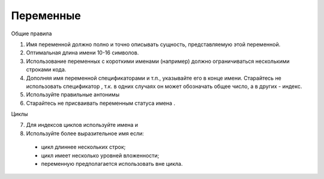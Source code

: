 ##########
Переменные
##########

Общие правила

1. Имя переменной должно полно и точно описывать сущность,
   представляемую этой переменной.
2. Оптимальная длина имени 10-16 символов.
3. Использование переменных с короткими именами (например) должно
   ограничиваться несколькими строками кода.
4. Дополняя имя переменной спецификаторами
   и т.п., указывайте его в конце имени. Старайтесь не использовать
   спецификатор , т.к. в одних случаях он может обозначать общее
   число, а в других - индекс.
5. Используйте правильные антонимы

6. Старайтесь не присваивать переменным статуса имена .

Циклы

7. Для индексов циклов используйте имена и

8. Используйте более выразительное имя если:

..

   -  цикл длиннее нескольких строк;
   -  цикл имеет несколько уровней вложенности;
   -  переменную предполагается использовать вне цикла.